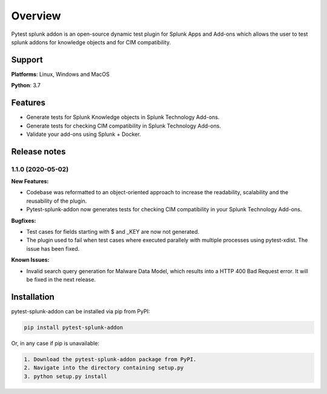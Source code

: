 
Overview
=============
Pytest splunk addon is an open-source dynamic test plugin for Splunk Apps and Add-ons which allows the user to test splunk addons for knowledge objects and  for CIM compatibility. 

Support
-------

**Platforms**: Linux, Windows and MacOS

**Python**: 3.7

Features
--------
* Generate tests for Splunk Knowledge objects in Splunk Technology Add-ons.

* Generate tests for checking CIM compatibility in Splunk Technology Add-ons.

* Validate your add-ons using Splunk + Docker. 

Release notes
-------------

1.1.0 (2020-05-02)
""""""""""""""""""""""""""

**New Features:**

* Codebase was reformatted to an object-oriented approach to increase the readability, scalability and the reusability of the plugin. 
* Pytest-splunk-addon now generates tests for checking CIM compatibility in your Splunk Technology Add-ons.

**Bugfixes:**

* Test cases for fields starting with $ and _KEY are now not generated.

* The plugin used to fail when test cases where executed parallely with multiple processes using pytest-xdist. The issue has been fixed.

**Known Issues:**

* Invalid search query generation for Malware Data Model, which results into a HTTP 400 Bad Request error. It will be fixed in the next release.

Installation
------------
pytest-splunk-addon can be installed via pip from PyPI:

.. code-block:: console
    
    pip install pytest-splunk-addon

Or, in any case if pip is unavailable:

.. code-block:: console
    
    1. Download the pytest-splunk-addon package from PyPI.
    2. Navigate into the directory containing setup.py
    3. python setup.py install
